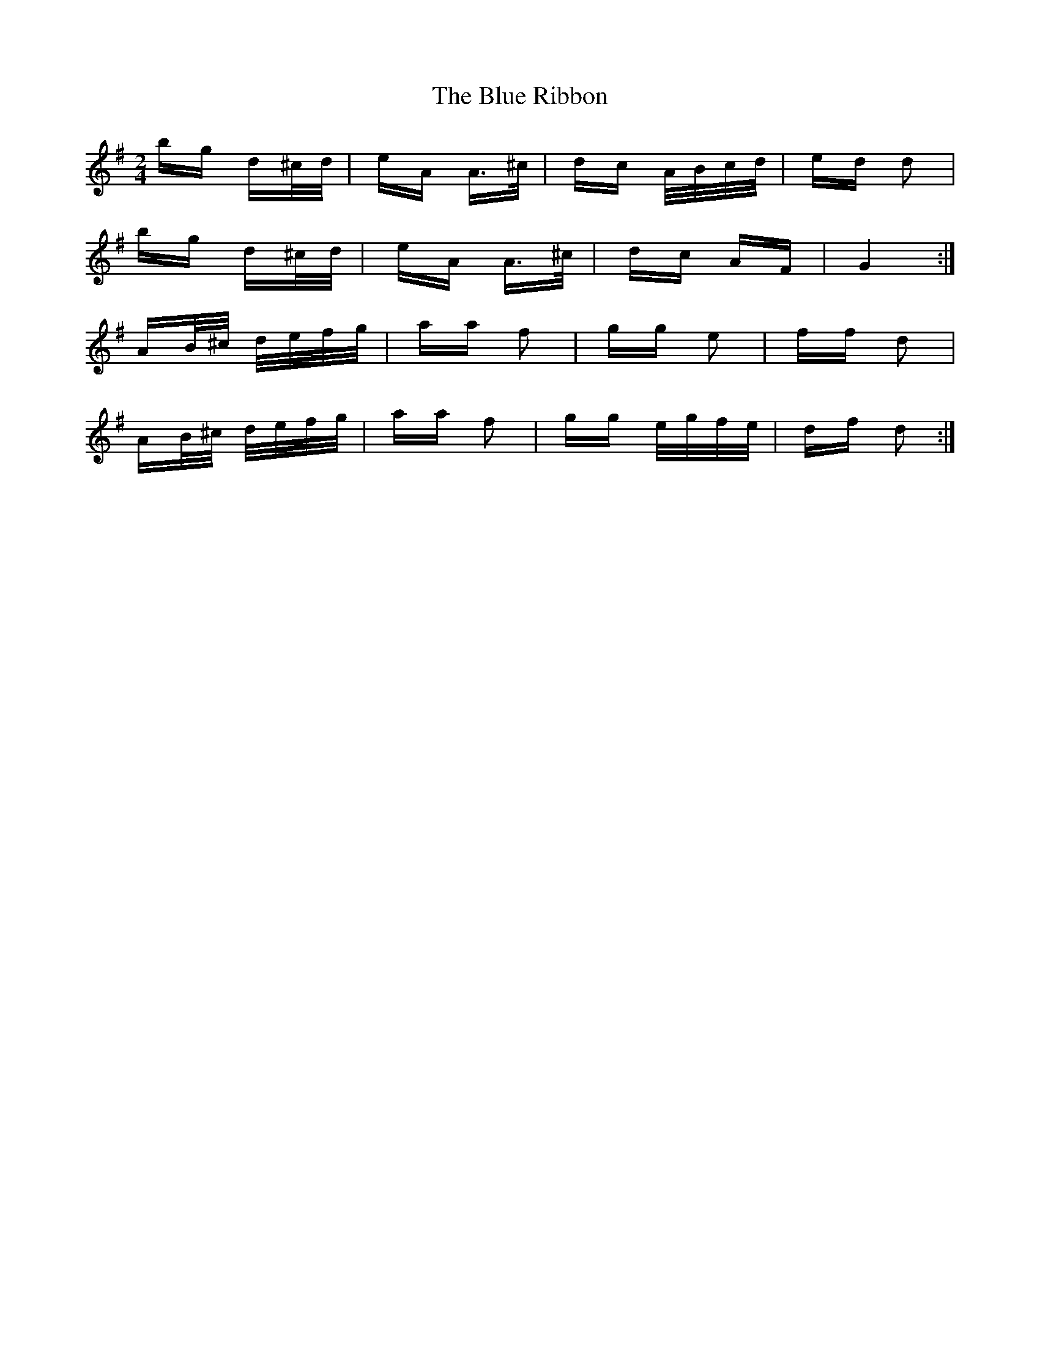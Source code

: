 X: 4175
T: Blue Ribbon, The
R: polka
M: 2/4
K: Gmajor
bg d^c/d/|eA A>^c|dc A/B/c/d/|ed d2|
bg d^c/d/|eA A>^c|dc AF|G4:|
AB/^c/ d/e/f/g/|aa f2|gg e2|ff d2|
AB/^c/ d/e/f/g/|aa f2|gg e/g/f/e/|df d2:|

